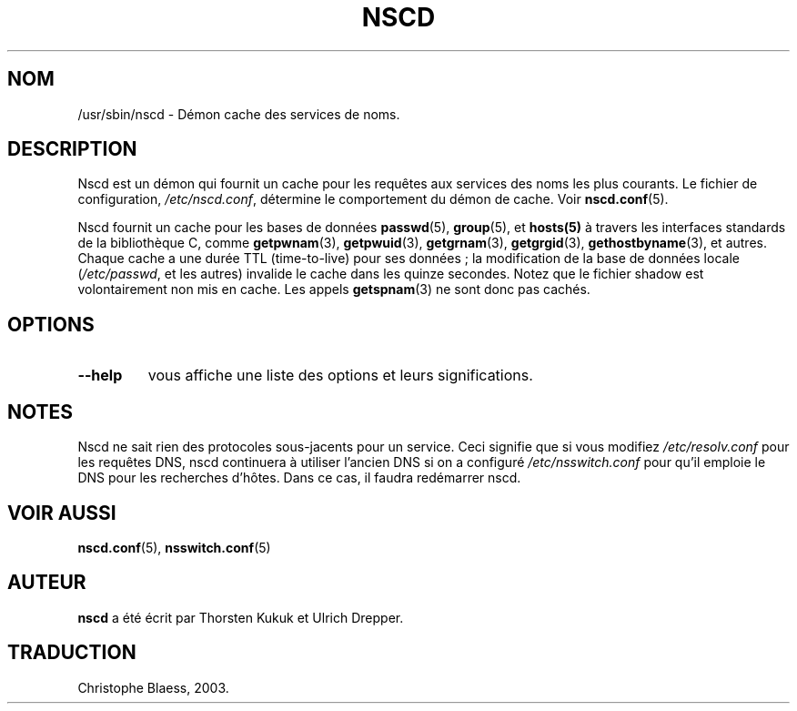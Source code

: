 .\" -*- nroff -*-
.\" Copyright 1999 SuSE GmbH Nuernberg, Germany
.\" Author: Thorsten Kukuk <kukuk@suse.de>
.\"
.\" This program is free software; you can redistribute it and/or
.\" modify it under the terms of the GNU General Public License as
.\" published by the Free Software Foundation; either version 2 of the
.\" License, or (at your option) any later version.
.\"
.\" This program is distributed in the hope that it will be useful,
.\" but WITHOUT ANY WARRANTY; without even the implied warranty of
.\" MERCHANTABILITY or FITNESS FOR A PARTICULAR PURPOSE.  See the GNU
.\" General Public License for more details.
.\"
.\" You should have received a copy of the GNU General Public
.\" License along with this program; see the file COPYING.  If not,
.\" write to the Free Software Foundation, Inc., 59 Temple Place - Suite 330,
.\" Boston, MA 02111-1307, USA.
.\" Traduction Christophe Blaess, <ccb@club-internet.fr>
.\" Màj 25/07/2003 LDP-1.56
.\" Màj 27/06/2005 LDP-1.60
.\"
.TH NSCD 8 "25 juillet 2003" LDP "Manuel de l'administrateur Linux"
.SH NOM
/usr/sbin/nscd \- Démon cache des services de noms.
.SH DESCRIPTION
Nscd est un démon qui fournit un cache pour les requêtes aux services des
noms les plus courants.
Le fichier de configuration,
.IR /etc/nscd.conf ,
détermine le comportement du démon de cache. Voir
.BR nscd.conf (5).

Nscd fournit un cache pour les bases de données
.BR passwd (5),
.BR group (5),
et
.BR hosts(5)
à travers les interfaces standards de la bibliothèque C, comme
.BR getpwnam (3),
.BR getpwuid (3),
.BR getgrnam (3),
.BR getgrgid (3),
.BR gethostbyname (3),
et autres. Chaque cache a une durée TTL (time-to-live) pour ses données\ ;
la modification de la base de données locale
.RI ( /etc/passwd ,
et les autres) invalide le cache dans les quinze secondes.
Notez que le fichier shadow est volontairement non mis en cache. Les appels
.BR getspnam (3)
ne sont donc pas cachés.

.SH OPTIONS
.TP
.B "\-\-help"
vous affiche une liste des options et leurs significations.

.SH NOTES
Nscd ne sait rien des protocoles sous-jacents pour un service.
Ceci signifie que si vous modifiez
.I /etc/resolv.conf
pour les requêtes DNS, nscd continuera à utiliser l'ancien DNS si on a
configuré
.I /etc/nsswitch.conf
pour qu'il emploie le DNS pour les recherches d'hôtes. Dans ce cas, il
faudra redémarrer nscd.

.SH "VOIR AUSSI"
.BR nscd.conf (5),
.BR nsswitch.conf (5)
.SH AUTEUR
.B nscd
a été écrit par Thorsten Kukuk et Ulrich Drepper.
.SH TRADUCTION
Christophe Blaess, 2003.
